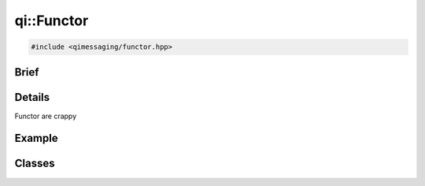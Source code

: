 qi::Functor
===========

.. code-block:: c++

  #include <qimessaging/functor.hpp>

.. cpp:namespace:: qi


Brief
-----

.. cpp:brief::

Details
-------

Functor are crappy

Example
-------

.. todo:: literalinclude:: /examples/example_qi_datastream.cpp
   :language: c++

Classes
-------


.. cpp:class:: qi::FunctorParameters

  Functor parameters

  .. cpp:function:: explicit FunctorParameters(const qi::Buffer &buffer)

    :param buffer: buffer

  .. cpp:function:: const qi::Buffer &buffer()

    :return: buffer

.. cpp:class:: qi::FunctorResult

  Functor result

    .. cpp:function:: FunctorResult()

      Constructor

    .. cpp:function:: virtual ~FunctorResult()

      Destructor

    .. cpp:function:: void setValue(const qi::Buffer &buffer)

      virtual

      Set the result value

    .. cpp:function:: void setError(const qi::Buffer &msg)

      virtual

      Set an error message

    .. cpp:function:: bool isValid() const

      :return: true if a value or an error has been set


.. cpp:class:: qi::Functor

  Functor that support serialization/deserialization using qi::DataStream.

  .. cpp:function:: void call(const qi::FunctorParameters &params, qi::FunctorResult result) const

    virtual

    :param params: function parameters
    :param result: function result

  .. cpp:function:: virtual ~Functor()

    Destructor


.. cpp::function: void makeFunctorResult(qi::FunctorResult *promise, qi::Future<T> *future)

  Create a pair of FunctorResult and Future that are linked together.

  .. todo:: internal?
